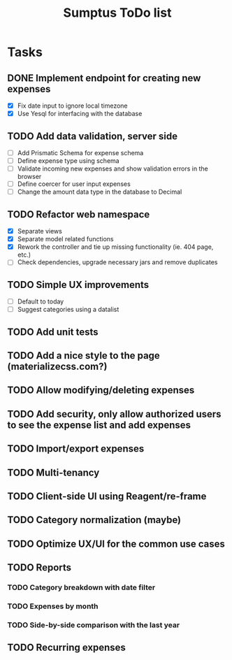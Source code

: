 #+TITLE: Sumptus ToDo list
#+STARTUP: showall

* Tasks
** DONE Implement endpoint for creating new expenses
CLOSED: [2016-03-04 Fri 18:36]
- [X] Fix date input to ignore local timezone
- [X] Use Yesql for interfacing with the database
** TODO Add data validation, server side
- [ ] Add Prismatic Schema for expense schema
- [ ] Define expense type using schema
- [ ] Validate incoming new expenses and show validation errors in the browser
- [ ] Define coercer for user input expenses
- [ ] Change the amount data type in the database to Decimal
** TODO Refactor web namespace
- [X] Separate views
- [X] Separate model related functions
- [X] Rework the controller and tie up missing functionality (ie. 404 page, etc.)
- [ ] Check dependencies, upgrade necessary jars and remove duplicates
** TODO Simple UX improvements
- [ ] Default to today
- [ ] Suggest categories using a datalist
** TODO Add unit tests
** TODO Add a nice style to the page (materializecss.com?)
** TODO Allow modifying/deleting expenses
** TODO Add security, only allow authorized users to see the expense list and add expenses
** TODO Import/export expenses
** TODO Multi-tenancy
** TODO Client-side UI using Reagent/re-frame
** TODO Category normalization (maybe)
** TODO Optimize UX/UI for the common use cases
** TODO Reports
*** TODO Category breakdown with date filter
*** TODO Expenses by month
*** TODO Side-by-side comparison with the last year
** TODO Recurring expenses
